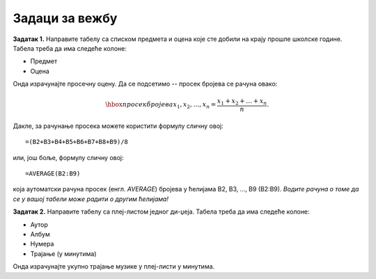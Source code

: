 Задаци за вежбу
================


**Задатак 1.** Направите табелу са списком предмета и оцена које сте добили на крају прошле школске године. Табела треба да има следеће колоне:

- Предмет
- Оцена

Онда израчунајте просечну оцену. Да се подсетимо -- просек бројева се рачуна овако:


.. math::
     \hbox{просек бројева } x_1, x_2, \dots, x_n = \frac{x_1 + x_2 + \dots + x_n}{n}.


Дакле, за рачунање просека можете користити формулу сличну овој:
::

    =(B2+B3+B4+B5+B6+B7+B8+B9)/8


или, још боље, формулу сличну овој:
::

    =AVERAGE(B2:B9)


која аутоматски рачуна просек (енгл. *AVERAGE*) бројева у ћелијама B2, B3, ..., B9 (B2:B9). *Водите рачуна о томе да се у вашој табели може радити о другим ћелијама!*

**Задатак 2.** Направите табелу са плеј-листом једног ди-џеја. Табела треба да има следеће колоне:

- Аутор
- Албум
- Нумера
- Трајање (у минутима)

Онда израчунајте укупно трајање музике у плеј-листи у минутима.
